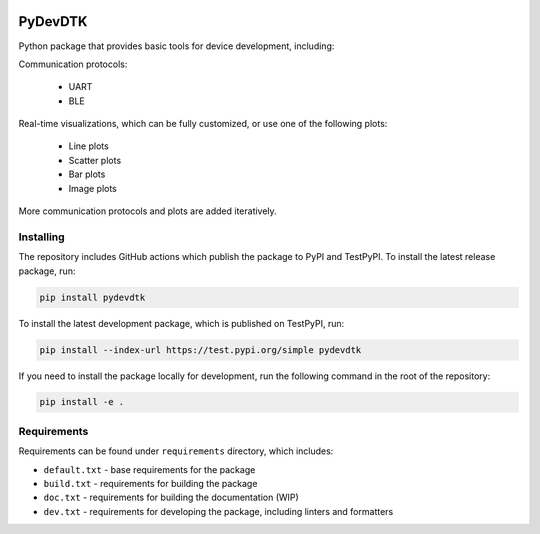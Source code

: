 .. image:: https://raw.githubusercontent.com/BojanSof/PyDevDTK/main/images/icon.png
    :align: center
    :width: 256

PyDevDTK
========

Python package that provides basic tools for device development, including:

Communication protocols:

    - UART
    - BLE

Real-time visualizations, which can be fully customized, or use one of the following plots:

    - Line plots
    - Scatter plots
    - Bar plots
    - Image plots

More communication protocols and plots are added iteratively.

Installing
----------

The repository includes GitHub actions which publish the package to PyPI and TestPyPI. To install the latest release package, run:

.. code-block:: shell

    pip install pydevdtk

To install the latest development package, which is published on TestPyPI, run:

.. code-block:: shell

    pip install --index-url https://test.pypi.org/simple pydevdtk

If you need to install the package locally for development, run the following command in the root of the repository:

.. code-block:: shell

    pip install -e .

Requirements
------------

Requirements can be found under ``requirements`` directory, which includes:

- ``default.txt`` - base requirements for the package
- ``build.txt`` - requirements for building the package
- ``doc.txt`` - requirements for building the documentation (WIP)
- ``dev.txt`` - requirements for developing the package, including linters and formatters

